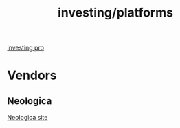 :PROPERTIES:
:ID:       a7a5951d-0e80-4530-8a60-594cb6a29327
:END:
#+title: investing/platforms

[[https://br.investing.com/pro/][investing pro]]
* Vendors
** Neologica
[[https://www.nelogica.com.br/][Neologica site]]

